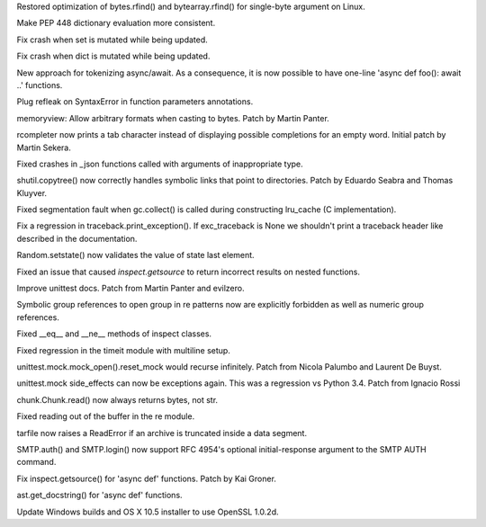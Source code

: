 .. bpo: 23573
.. date: 7923
.. nonce: HdJPs7
.. release date: 2015-07-26
.. section: Core and Builtins

Restored optimization of bytes.rfind() and bytearray.rfind() for single-byte
argument on Linux.

..

.. bpo: 24569
.. date: 7922
.. nonce: bqh6PQ
.. section: Core and Builtins

Make PEP 448 dictionary evaluation more consistent.

..

.. bpo: 24583
.. date: 7921
.. nonce: Ooq0Tn
.. section: Core and Builtins

Fix crash when set is mutated while being updated.

..

.. bpo: 24407
.. date: 7920
.. nonce: GmCBB3
.. section: Core and Builtins

Fix crash when dict is mutated while being updated.

..

.. bpo: 24619
.. date: 7919
.. nonce: cnfZGo
.. section: Core and Builtins

New approach for tokenizing async/await. As a consequence, it is now
possible to have one-line 'async def foo(): await ..' functions.

..

.. bpo: 24687
.. date: 7918
.. nonce: 0UaXFe
.. section: Core and Builtins

Plug refleak on SyntaxError in function parameters annotations.

..

.. bpo: 15944
.. date: 7917
.. nonce: 4GuwqX
.. section: Core and Builtins

memoryview: Allow arbitrary formats when casting to bytes. Patch by Martin
Panter.

..

.. bpo: 23441
.. date: 7916
.. nonce: JXt2Yt
.. section: Library

rcompleter now prints a tab character instead of displaying possible
completions for an empty word.  Initial patch by Martin Sekera.

..

.. bpo: 24683
.. date: 7915
.. nonce: aJdWEv
.. section: Library

Fixed crashes in _json functions called with arguments of inappropriate
type.

..

.. bpo: 21697
.. date: 7914
.. nonce: jpATha
.. section: Library

shutil.copytree() now correctly handles symbolic links that point to
directories.  Patch by Eduardo Seabra and Thomas Kluyver.

..

.. bpo: 14373
.. date: 7913
.. nonce: Je0yDg
.. section: Library

Fixed segmentation fault when gc.collect() is called during constructing
lru_cache (C implementation).

..

.. bpo: 24695
.. date: 7912
.. nonce: QjZzFb
.. section: Library

Fix a regression in traceback.print_exception().  If exc_traceback is None
we shouldn't print a traceback header like described in the documentation.

..

.. bpo: 24620
.. date: 7911
.. nonce: rrnxB-
.. section: Library

Random.setstate() now validates the value of state last element.

..

.. bpo: 22485
.. date: 7910
.. nonce: HvJf6T
.. section: Library

Fixed an issue that caused `inspect.getsource` to return incorrect results
on nested functions.

..

.. bpo: 22153
.. date: 7909
.. nonce: 6n6yld
.. section: Library

Improve unittest docs. Patch from Martin Panter and evilzero.

..

.. bpo: 24580
.. date: 7908
.. nonce: AGi4Gm
.. section: Library

Symbolic group references to open group in re patterns now are explicitly
forbidden as well as numeric group references.

..

.. bpo: 24206
.. date: 7907
.. nonce: ffkVHH
.. section: Library

Fixed __eq__ and __ne__ methods of inspect classes.

..

.. bpo: 24631
.. date: 7906
.. nonce: uljPxM
.. section: Library

Fixed regression in the timeit module with multiline setup.

..

.. bpo: 18622
.. date: 7905
.. nonce: i6nCCW
.. section: Library

unittest.mock.mock_open().reset_mock would recurse infinitely. Patch from
Nicola Palumbo and Laurent De Buyst.

..

.. bpo: 23661
.. date: 7904
.. nonce: 5VHJmh
.. section: Library

unittest.mock side_effects can now be exceptions again. This was a
regression vs Python 3.4. Patch from Ignacio Rossi

..

.. bpo: 24608
.. date: 7903
.. nonce: 0TndL0
.. section: Library

chunk.Chunk.read() now always returns bytes, not str.

..

.. bpo: 18684
.. date: 7902
.. nonce: S2es0F
.. section: Library

Fixed reading out of the buffer in the re module.

..

.. bpo: 24259
.. date: 7901
.. nonce: vMAi1A
.. section: Library

tarfile now raises a ReadError if an archive is truncated inside a data
segment.

..

.. bpo: 15014
.. date: 7900
.. nonce: hwXwCH
.. section: Library

SMTP.auth() and SMTP.login() now support RFC 4954's optional
initial-response argument to the SMTP AUTH command.

..

.. bpo: 24669
.. date: 7899
.. nonce: kFThK0
.. section: Library

Fix inspect.getsource() for 'async def' functions. Patch by Kai Groner.

..

.. bpo: 24688
.. date: 7898
.. nonce: -yWfcO
.. section: Library

ast.get_docstring() for 'async def' functions.

..

.. bpo: 24603
.. date: 7897
.. nonce: PyHyF5
.. section: Build

Update Windows builds and OS X 10.5 installer to use OpenSSL 1.0.2d.
